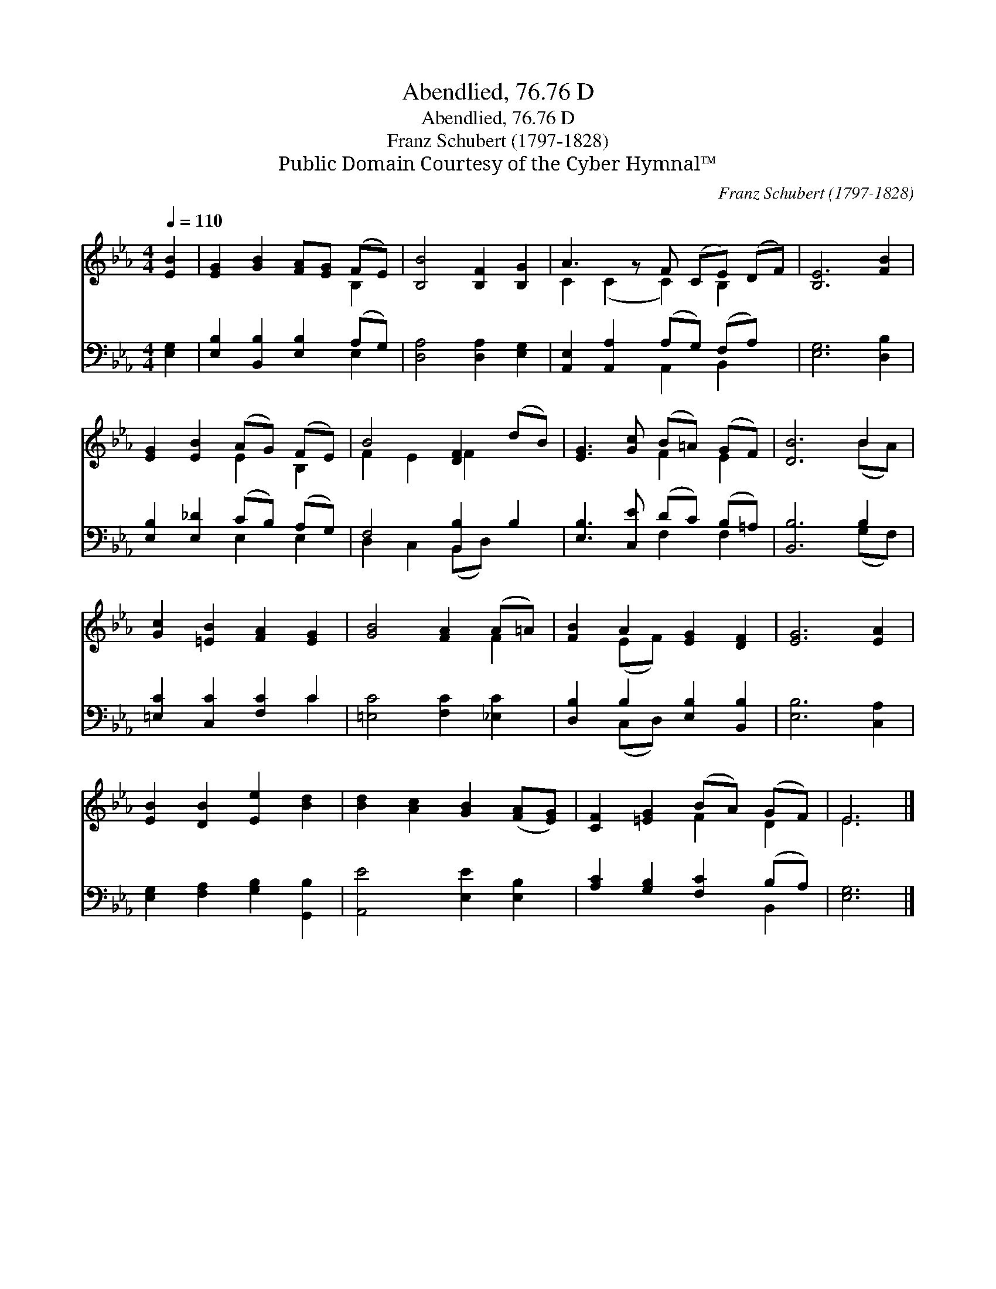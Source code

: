 X:1
T:Abendlied, 76.76 D
T:Abendlied, 76.76 D
T:Franz Schubert (1797-1828)
T:Public Domain Courtesy of the Cyber Hymnal™
C:Franz Schubert (1797-1828)
Z:Public Domain
Z:Courtesy of the Cyber Hymnal™
%%score ( 1 2 ) ( 3 4 )
L:1/8
Q:1/4=110
M:4/4
K:Eb
V:1 treble 
V:2 treble 
V:3 bass 
V:4 bass 
V:1
 [EB]2 | [EG]2 [GB]2 [FA][EG] (FE) | [B,B]4 [B,F]2 [B,G]2 | A3 z F (CE) (DF) | [B,E]6 [FB]2 | %5
 [EG]2 [EB]2 (AG) (FE) | B4 [DF]2 (dB) | [EG]3 [Gc] (B=A) (GF) | [DB]6 B2 | %9
 [Gc]2 [=EB]2 [FA]2 [EG]2 | [GB]4 [FA]2 (A=A) | [FB]2 A2 [EG]2 [DF]2 | [EG]6 [EA]2 | %13
 [EB]2 [DB]2 [Ee]2 [Bd]2 | [Bd]2 [Ac]2 [GB]2 ([FA][EG]) | [CF]2 [=EG]2 (BA) (GF) | E6 |] %17
V:2
 x2 | x6 B,2 | x8 | C2 (C2 C2) B,2 x | x8 | x4 E2 B,2 | F2 E2 F2 x2 | x4 F2 E2 | x6 (BA) | x8 | %10
 x6 F2 | x2 (EF) x4 | x8 | x8 | x8 | x4 F2 D2 | E6 |] %17
V:3
 [E,G,]2 | [E,B,]2 [B,,B,]2 [E,B,]2 (A,G,) | [D,A,]4 [D,A,]2 [E,G,]2 | %3
 [A,,E,]2 [A,,A,]2 (A,G,) (F,A,) x | [E,G,]6 [D,B,]2 | [E,B,]2 [E,_D]2 (CB,) (A,G,) | %6
 F,4 [B,,B,]2 B,2 | [E,B,]3 [C,E] (DC) (B,=A,) | [B,,B,]6 B,2 | [=E,C]2 [C,C]2 [F,C]2 C2 | %10
 [=E,C]4 [F,C]2 [_E,C]2 | [D,B,]2 B,2 [E,B,]2 [B,,B,]2 | [E,B,]6 [C,A,]2 | %13
 [E,G,]2 [F,A,]2 [G,B,]2 [G,,B,]2 | [A,,E]4 [E,E]2 [E,B,]2 | [A,C]2 [G,B,]2 [F,C]2 (B,A,) | %16
 [E,G,]6 |] %17
V:4
 x2 | x6 E,2 | x8 | x4 A,,2 B,,2 x | x8 | x4 E,2 E,2 | D,2 C,2 (B,,D,) x2 | x4 F,2 F,2 | %8
 x6 (G,F,) | x6 C2 | x8 | x2 (C,D,) x4 | x8 | x8 | x8 | x6 B,,2 | x6 |] %17

